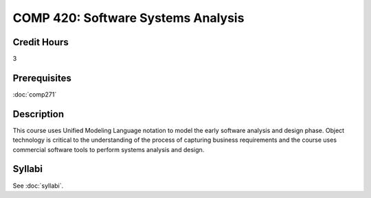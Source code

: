 .. index:: software systems analyis

COMP 420: Software Systems Analysis
=======================================================

Credit Hours
-----------------------------------

3

Prerequisites
----------------------------

:doc:`comp271`


Description
----------------------------

This course uses Unified Modeling Language notation to model the early software analysis and design phase. Object technology is critical to the understanding of the process of capturing business requirements and the course uses commercial software tools to perform systems analysis and design.

Syllabi
----------------------

See :doc:`syllabi`.
